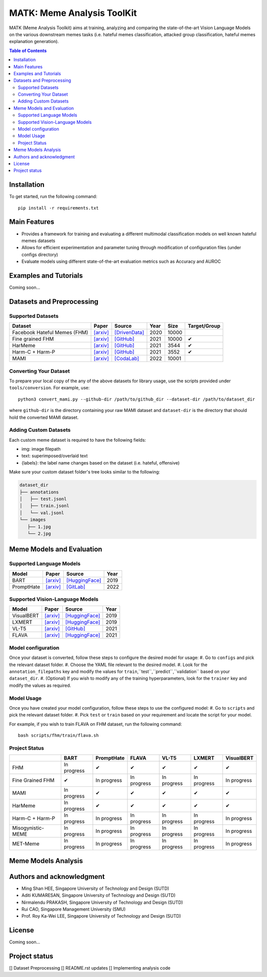 MATK: Meme Analysis ToolKit
===========================

MATK (Meme Analysis Toolkit) aims at training, analyzing and comparing
the state-of-the-art Vision Language Models on the various downstream
memes tasks (i.e. hateful memes classification, attacked group
classification, hateful memes explanation generation).

.. contents:: Table of Contents 
   :depth: 2

***************
Installation
***************

To get started, run the following command::

  pip install -r requirements.txt

***************
Main Features
***************

* Provides a framework for training and evaluating a different multimodal classification models on well known hateful memes datasets
* Allows for efficient experimentation and parameter tuning through modification of configuration files (under configs directory)
* Evaluate models using different state-of-the-art evaluation metrics such as Accuracy and AUROC


***************
Examples and Tutorials
***************

Coming soon...

**************************
Datasets and Preprocessing
**************************


Supported Datasets
~~~~~~~~~~~~~~~~~~
.. |green_check| unicode:: U+2714
   :trim:

+------------------------------+-----------------------------------------------------------------+----------------------------------------------------------------------------------------------------------------+------+-------+---------------+
| Dataset                      | Paper                                                           | Source                                                                                                         | Year | Size  | Target/Group  |
+==============================+=================================================================+================================================================================================================+======+=======+===============+
| Facebook Hateful Memes (FHM) | `[arxiv] <https://arxiv.org/pdf/2005.04790.pdf>`_               | `[DrivenData] <https://www.drivendata.org/accounts/login/?next=/competitions/70/hateful-memes-phase-2/data/>`_ | 2020 | 10000 |               |
+------------------------------+-----------------------------------------------------------------+----------------------------------------------------------------------------------------------------------------+------+-------+---------------+
| Fine grained FHM             | `[arxiv] <https://aclanthology.org/2021.woah-1.21.pdf>`_        | `[GitHub] <https://github.com/facebookresearch/fine_grained_hateful_memes/tree/main/data>`_                    | 2021 | 10000 | |green_check| |
+------------------------------+-----------------------------------------------------------------+----------------------------------------------------------------------------------------------------------------+------+-------+---------------+
| HarMeme                      | `[arxiv] <https://aclanthology.org/2021.findings-acl.246.pdf>`_ | `[GitHub] <https://github.com/di-dimitrov/harmeme>`_                                                           | 2021 | 3544  | |green_check| |
+------------------------------+-----------------------------------------------------------------+----------------------------------------------------------------------------------------------------------------+------+-------+---------------+
| Harm-C + Harm-P              | `[arxiv] <https://arxiv.org/pdf/2109.05184v2.pdf>`_             | `[GitHub] <https://github.com/LCS2-IIITD/MOMENTA>`_                                                            | 2021 | 3552  | |green_check| |
+------------------------------+-----------------------------------------------------------------+----------------------------------------------------------------------------------------------------------------+------+-------+---------------+
| MAMI                         | `[arxiv] <https://aclanthology.org/2022.semeval-1.74.pdf>`_     | `[CodaLab] <https://competitions.codalab.org/competitions/34175>`_                                             | 2022 | 10001 |               |
+------------------------------+-----------------------------------------------------------------+----------------------------------------------------------------------------------------------------------------+------+-------+---------------+

Converting Your Dataset
~~~~~~~~~~~~~~~~~~~~~~~
To prepare your local copy of the any of the above datasets for library usage, use the scripts provided under ``tools/conversion``. For example, use::

  python3 convert_mami.py --github-dir /path/to/github_dir --dataset-dir /path/to/dataset_dir

where ``github-dir`` is the directory containing your raw MAMI dataset and ``dataset-dir`` is the directory that should hold the converted MAMI dataset.

Adding Custom Datasets
~~~~~~~~~~~~~~~~~~
Each custom meme dataset is required to have the following fields:

* img: image filepath
* text: superimposed/overlaid text
* {labels}: the label name changes based on the dataset (i.e. hateful, offensive)

Make sure your custom dataset folder's tree looks similar to the following:

.. code-block:: text

   dataset_dir
   ├── annotations
   │   ├── test.jsonl
   │   ├── train.jsonl
   │   └── val.jsonl
   └── images
      ├── 1.jpg
      └── 2.jpg


**************************
Meme Models and Evaluation
**************************
Supported Language Models
~~~~~~~~~~~~~~~~~~~~~~~~~~
+------------+-------------------------------------------------------------+----------------------------------------------------------------------------------------------------------------------+-------+
| Model      | Paper                                                       | Source                                                                                                               | Year  |
+============+=============================================================+======================================================================================================================+=======+
| BART       | `[arxiv] <https://aclanthology.org/2020.acl-main.703.pdf>`_ | `[HuggingFace] <https://huggingface.co/docs/transformers/model_doc/bart#transformers.BartForConditionalGeneration>`_ | 2019  |
+------------+-------------------------------------------------------------+----------------------------------------------------------------------------------------------------------------------+-------+
| PromptHate | `[arxiv] <https://arxiv.org/pdf/2302.04156.pdf>`_           | `[GitLab] <https://gitlab.com/bottle_shop/safe/prompthate>`_                                                         | 2022  |
+------------+-------------------------------------------------------------+----------------------------------------------------------------------------------------------------------------------+-------+

Supported Vision-Language Models
~~~~~~~~~~~~~~~~~~~~~~~~~~~~~~~~
+------------+---------------------------------------------------+----------------------------------------------------------------------------------------------------------------+------+
| Model      | Paper                                             | Source                                                                                                         | Year |
+============+===================================================+================================================================================================================+======+
| VisualBERT | `[arxiv] <https://arxiv.org/pdf/1908.03557.pdf>`_ | `[HuggingFace] <https://huggingface.co/docs/transformers/model_doc/visual_bert#transformers.VisualBertModel>`_ | 2019 |
+------------+---------------------------------------------------+----------------------------------------------------------------------------------------------------------------+------+
| LXMERT     | `[arxiv] <https://arxiv.org/pdf/1908.07490.pdf>`_ | `[HuggingFace] <https://huggingface.co/docs/transformers/model_doc/lxmert#transformers.LxmertModel>`_          | 2019 |
+------------+---------------------------------------------------+----------------------------------------------------------------------------------------------------------------+------+
| VL-T5      | `[arxiv] <https://arxiv.org/pdf/2102.02779.pdf>`_ | `[GitHub] <https://github.com/j-min/VL-T5>`_                                                                   | 2021 |
+------------+---------------------------------------------------+----------------------------------------------------------------------------------------------------------------+------+
| FLAVA      | `[arxiv] <https://arxiv.org/pdf/2112.04482.pdf>`_ | `[HuggingFace] <https://huggingface.co/docs/transformers/model_doc/flava#transformers.FlavaModel>`_            | 2021 |
+------------+---------------------------------------------------+----------------------------------------------------------------------------------------------------------------+------+

Model configuration
~~~~~~~~~~~~~~~~~~~
Once your dataset is converted, follow these steps to configure the desired model for usage:
#. Go to ``configs`` and pick the relevant dataset folder.
#. Choose the YAML file relevant to the desired model.
#. Look for the ``annotation_filepaths`` key and modify the values for ``train``,``test``,``predict``,``validation`` based on your ``dataset_dir``.
#. (Optional) If you wish to modify any of the training hyperparameters, look for the ``trainer`` key and modify the values as required.


Model Usage
~~~~~~~~~~~
Once you have created your model configuration, follow these steps to use the configured model:
#. Go to ``scripts`` and pick the relevant dataset folder.
#. Pick ``test`` or ``train`` based on your requirement and locate the script for your model.

For example, if you wish to train FLAVA on FHM dataset, run the following command::

  bash scripts/fhm/train/flava.sh


Project Status
~~~~~~~~~~~~~~
+-------------------+---------------+---------------+---------------+---------------+---------------+---------------+
|                   | BART          | PromptHate    | FLAVA         | VL-T5         | LXMERT        | VisualBERT    |
+===================+===============+===============+===============+===============+===============+===============+
| FHM               | In progress   | |green_check| | |green_check| | |green_check| | |green_check| | |green_check| |
+-------------------+---------------+---------------+---------------+---------------+---------------+---------------+
| Fine Grained FHM  | |green_check| | In progress   | In progress   | In progress   | In progress   | In progress   |
+-------------------+---------------+---------------+---------------+---------------+---------------+---------------+
| MAMI              | In progress   | |green_check| | |green_check| | |green_check| | |green_check| | |green_check| |
+-------------------+---------------+---------------+---------------+---------------+---------------+---------------+
| HarMeme           | In progress   | |green_check| | |green_check| | |green_check| | |green_check| | |green_check| |
+-------------------+---------------+---------------+---------------+---------------+---------------+---------------+
| Harm-C + Harm-P   | In progress   | In progress   | In progress   | In progress   | In progress   | In progress   |
+-------------------+---------------+---------------+---------------+---------------+---------------+---------------+
| Misogynistic-MEME | In progress   | In progress   | In progress   | In progress   | In progress   | In progress   |
+-------------------+---------------+---------------+---------------+---------------+---------------+---------------+
| MET-Meme          | In progress   | In progress   | In progress   | In progress   | In progress   | In progress   |
+-------------------+---------------+---------------+---------------+---------------+---------------+---------------+



**************************
Meme Models Analysis
**************************


**************************
Authors and acknowledgment
**************************

*  Ming Shan HEE, Singapore University of Technology and Design (SUTD)
*  Aditi KUMARESAN, Singapore University of Technology and Design (SUTD)
*  Nirmalendu PRAKASH, Singapore University of Technology and Design (SUTD)
*  Rui CAO, Singapore Management University (SMU)
*  Prof. Roy Ka-Wei LEE, Singapore University of Technology and Design (SUTD)

**************************
License
**************************

Coming soon...

**************************
Project status
**************************
[] Dataset Preprocessing
[] README.rst updates
[] Implementing analysis code